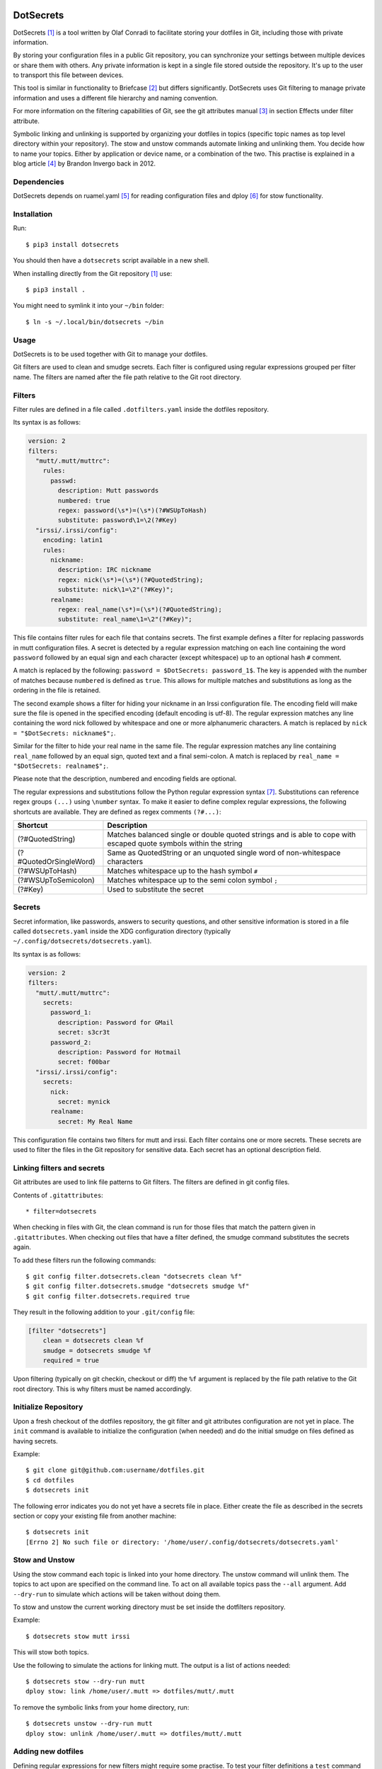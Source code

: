 .. image:: https://www.buymeacoffee.com/assets/img/guidelines/download-assets-sm-2.svg
    :target: https://www.buymeacoffee.com/olaf
    :alt: Buy Me A Coffee!


DotSecrets
==========

DotSecrets [1]_ is a tool written by Olaf Conradi to facilitate storing
your dotfiles in Git, including those with private information.

By storing your configuration files in a public Git repository, you can
synchronize your settings between multiple devices or share them with
others. Any private information is kept in a single file stored outside
the repository. It's up to the user to transport this file between devices.

This tool is similar in functionality to Briefcase [2]_ but differs
significantly. DotSecrets uses Git filtering to manage private information
and uses a different file hierarchy and naming convention.

For more information on the filtering capabilities of Git, see the
git attributes manual [3]_ in section Effects under filter attribute.

Symbolic linking and unlinking is supported by organizing your dotfiles in
topics (specific topic names as top level directory within your repository).
The stow and unstow commands automate linking and unlinking them. You decide
how to name your topics. Either by application or device name, or a
combination of the two. This practise is explained in a blog article [4]_ by
Brandon Invergo back in 2012.


Dependencies
------------

DotSecrets depends on ruamel.yaml [5]_ for reading configuration files and
dploy [6]_ for stow functionality.


Installation
------------

Run::

    $ pip3 install dotsecrets


You should then have a ``dotsecrets`` script available in a new shell.

When installing directly from the Git repository [1]_ use::

    $ pip3 install .


You might need to symlink it into your ``~/bin`` folder::

    $ ln -s ~/.local/bin/dotsecrets ~/bin


Usage
-----

DotSecrets is to be used together with Git to manage your dotfiles.

Git filters are used to clean and smudge secrets. Each filter is configured
using regular expressions grouped per filter name. The filters are named
after the file path relative to the Git root directory.


Filters
-------

Filter rules are defined in a file called ``.dotfilters.yaml`` inside the
dotfiles repository.

Its syntax is as follows:

.. code-block:: yaml

    version: 2
    filters:
      "mutt/.mutt/muttrc":
        rules:
          passwd:
            description: Mutt passwords
            numbered: true
            regex: password(\s*)=(\s*)(?#WSUpToHash)
            substitute: password\1=\2(?#Key)
      "irssi/.irssi/config":
        encoding: latin1
        rules:
          nickname:
            description: IRC nickname
            regex: nick(\s*)=(\s*)(?#QuotedString);
            substitute: nick\1=\2"(?#Key)";
          realname:
            regex: real_name(\s*)=(\s*)(?#QuotedString);
            substitute: real_name\1=\2"(?#Key)";


This file contains filter rules for each file that contains secrets. The
first example defines a filter for replacing passwords in mutt configuration
files. A secret is detected by a regular expression matching on each line
containing the word ``password`` followed by an equal sign and each character
(except whitespace) up to an optional hash ``#`` comment.

A match is replaced by the following: ``password = $DotSecrets: password_1$``.
The key is appended with the number of matches because ``numbered`` is defined
as ``true``. This allows for multiple matches and substitutions as long as the
ordering in the file is retained.

The second example shows a filter for hiding your nickname in an Irssi
configuration file. The encoding field will make sure the file is opened
in the specified encoding (default encoding is utf-8). The regular expression
matches any line containing the word nick followed by whitespace and one or
more alphanumeric characters. A match is replaced by
``nick = "$DotSecrets: nickname$";``.

Similar for the filter to hide your real name in the same file. The regular
expression matches any line containing ``real_name`` followed by an equal
sign, quoted text and a final semi-colon. A match is replaced by
``real_name = "$DotSecrets: realname$";``.

Please note that the description, numbered and encoding fields are optional.

The regular expressions and substitutions follow the Python regular expression
syntax [7]_. Substitutions can reference regex groups ``(...)`` using
``\number`` syntax. To make it easier to define complex regular expressions,
the following shortcuts are available. They are defined as regex comments
``(?#...)``:

======================  ====================================================
Shortcut                Description
======================  ====================================================
(?#QuotedString)        Matches balanced single or double quoted strings and
                        is able to cope with escaped quote symbols within
                        the string
(?#QuotedOrSingleWord)  Same as QuotedString or an unquoted single word of
                        non-whitespace characters
(?#WSUpToHash)          Matches whitespace up to the hash symbol ``#``
(?#WSUpToSemicolon)     Matches whitespace up to the semi colon symbol ``;``
(?#Key)                 Used to substitute the secret
======================  ====================================================


Secrets
-------

Secret information, like passwords, answers to security questions, and other
sensitive information is stored in a file called ``dotsecrets.yaml`` inside
the XDG configuration directory (typically
``~/.config/dotsecrets/dotsecrets.yaml``).

Its syntax is as follows:

.. code-block:: yaml

    version: 2
    filters:
      "mutt/.mutt/muttrc":
        secrets:
          password_1:
            description: Password for GMail
            secret: s3cr3t
          password_2:
            description: Password for Hotmail
            secret: f00bar
      "irssi/.irssi/config":
        secrets:
          nick:
            secret: mynick
          realname:
            secret: My Real Name


This configuration file contains two filters for mutt and irssi. Each
filter contains one or more secrets. These secrets are used to filter the
files in the Git repository for sensitive data. Each secret has an optional
description field.


Linking filters and secrets
---------------------------

Git attributes are used to link file patterns to Git filters. The filters are
defined in git config files.

Contents of ``.gitattributes``::

    * filter=dotsecrets


When checking in files with Git, the clean command is run for those files that
match the pattern given in ``.gitattributes``. When checking out files that
have a filter defined, the smudge command substitutes the secrets again.

To add these filters run the following commands::

    $ git config filter.dotsecrets.clean "dotsecrets clean %f"
    $ git config filter.dotsecrets.smudge "dotsecrets smudge %f"
    $ git config filter.dotsecrets.required true


They result in the following addition to your ``.git/config`` file:

.. code-block:: ini

    [filter "dotsecrets"]
        clean = dotsecrets clean %f
        smudge = dotsecrets smudge %f
        required = true

Upon filtering (typically on git checkin, checkout or diff) the ``%f``
argument is replaced by the file path relative to the Git root directory.
This is why filters must be named accordingly.


Initialize Repository
---------------------

Upon a fresh checkout of the dotfiles repository, the git filter and git
attributes configuration are not yet in place. The ``init`` command is
available to initialize the configuration (when needed) and do the initial
smudge on files defined as having secrets.

Example::

    $ git clone git@github.com:username/dotfiles.git
    $ cd dotfiles
    $ dotsecrets init


The following error indicates you do not yet have a secrets file in place.
Either create the file as described in the secrets section or copy your
existing file from another machine::

    $ dotsecrets init
    [Errno 2] No such file or directory: '/home/user/.config/dotsecrets/dotsecrets.yaml'


Stow and Unstow
---------------

Using the stow command each topic is linked into your home directory. The
unstow command will unlink them. The topics to act upon are specified
on the command line. To act on all available topics pass the ``--all``
argument. Add ``--dry-run`` to simulate which actions will be taken
without doing them.

To stow and unstow the current working directory must be set inside the
dotfilters repository.

Example::

    $ dotsecrets stow mutt irssi


This will stow both topics.

Use the following to simulate the actions for linking mutt. The output
is a list of actions needed::

    $ dotsecrets stow --dry-run mutt
    dploy stow: link /home/user/.mutt => dotfiles/mutt/.mutt


To remove the symbolic links from your home directory, run::

    $ dotsecrets unstow --dry-run mutt
    dploy stow: unlink /home/user/.mutt => dotfiles/mutt/.mutt


Adding new dotfiles
-------------------

Defining regular expressions for new filters might require some practise.
To test your filter definitions a ``test`` command is available::

    $ dotsecrets test irssi/.irssi/config
    --- /home/user/dotfiles/irssi/.irssi/config 2019-07-15 22:40:03.782600150 +0200
    +++ /home/user/dotfiles/irssi/.irssi/config.dotclean        2019-07-17 21:23:22.813039617 +0200
    @@ -286,8 +286,8 @@

     settings = {
       core = {
    -    real_name = "My Real Name";
    -    nick = "mynick";
    +    real_name = "$DotSecrets: realname$";
    +    nick = "$DotSecrets: nick$";
       };
       "fe-text" = { actlist_sort = "refnum"; scrollback_lines = "2000"; };
       "fe-common/core" = {


Two intermediate files are created: ``config.dotclean`` and
``config.dotsmudge``. The difference is shown between the original source
(which contains secrets) and the cleaned up file (which will contain
markers). Next, the cleaned source is smudged to replace the markers with the
secrets from your secrets store. The resulting file should be identical to
the original source file. If that is not the case, the difference is shown.

Suppose a typo was made in the secrets store::

    $ dotsecrets test irssi/.irssi/config
    --- /home/user/dotfiles/irssi/.irssi/config 2019-07-15 22:40:03.782600150 +0200
    +++ /home/user/dotfiles/irssi/.irssi/config.dotclean        2019-07-17 21:23:22.813039617 +0200
    @@ -286,8 +286,8 @@

     settings = {
       core = {
    -    real_name = "My Real Name";
    -    nick = "mynick";
    +    real_name = "$DotSecrets: realname$";
    +    nick = "$DotSecrets: nick$";
       };
       "fe-text" = { actlist_sort = "refnum"; scrollback_lines = "2000"; };
       "fe-common/core" = {
    --- /home/user/dotfiles/irssi/.irssi/config 2019-07-17 21:27:21.118130339 +0200
    +++ /home/user/dotfiles/irssi/.irssi/config.dotsmudge       2019-07-17 21:36:48.327586627 +0200
    @@ -287,7 +287,7 @@
     settings = {
       core = {
         real_name = "My Real Name";
    -    nick = "mynick";
    +    nick = "myname";
       };
       "fe-text" = { actlist_sort = "refnum"; scrollback_lines = "2000"; };
       "fe-common/core" = {
    Source '/home/user/dotfiles/irssi/.irssi/config' and smudged source differ
    Please adjust filter definition or validate your stored secrets


In the example above, key nick was set to myname not mynick in the secrets
store. When the execution finishes, the intermediate files are deleted. If
you want to retain those files for closer inspection, specify the ``--keep``
flag on the command line.

When you are satisfied with the output you can add the original source under
version control. The clean filter will be applied before the commit.


References
==========

.. [1] https://github.com/oohlaf/dotsecrets
.. [2] https://github.com/jim/briefcase
.. [3] https://git-scm.com/docs/gitattributes
.. [4] http://brandon.invergo.net/news/2012-05-26-using-gnu-stow-to-manage-your-dotfiles.html
.. [5] https://pypi.org/project/ruamel.yaml
.. [6] https://pypi.org/project/dploy
.. [7] https://docs.python.org/3/library/re.html#regular-expression-syntax
